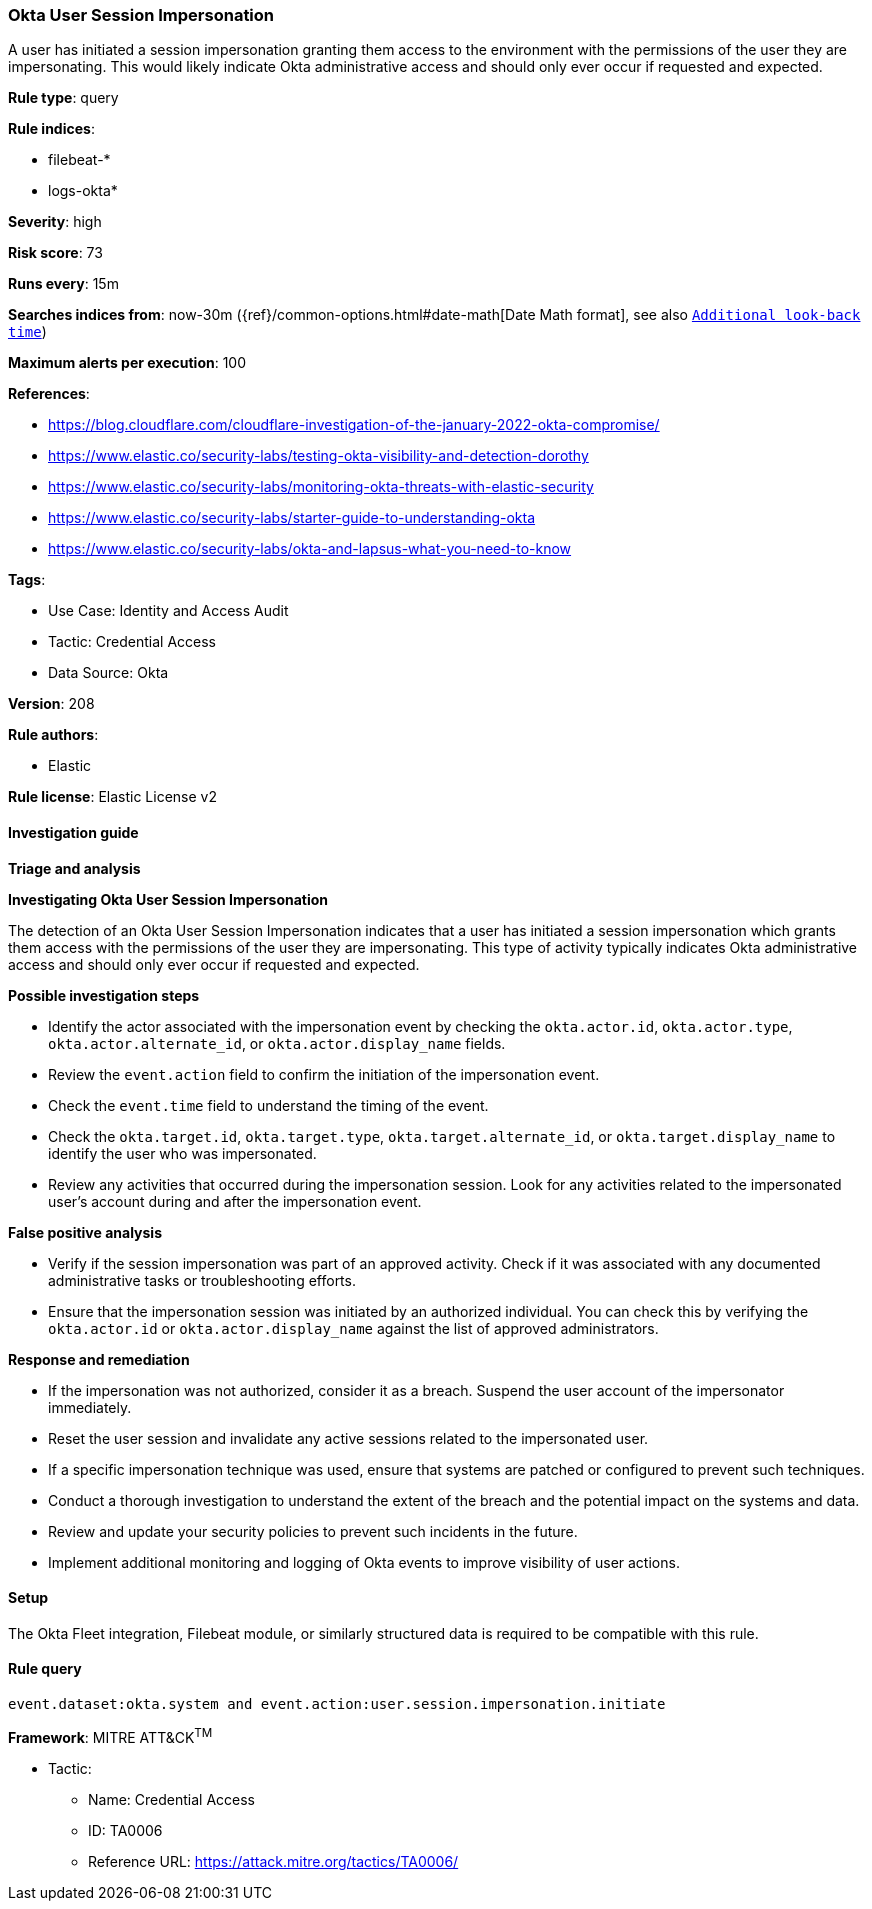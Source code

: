 [[prebuilt-rule-8-12-23-okta-user-session-impersonation]]
=== Okta User Session Impersonation

A user has initiated a session impersonation granting them access to the environment with the permissions of the user they are impersonating. This would likely indicate Okta administrative access and should only ever occur if requested and expected.

*Rule type*: query

*Rule indices*: 

* filebeat-*
* logs-okta*

*Severity*: high

*Risk score*: 73

*Runs every*: 15m

*Searches indices from*: now-30m ({ref}/common-options.html#date-math[Date Math format], see also <<rule-schedule, `Additional look-back time`>>)

*Maximum alerts per execution*: 100

*References*: 

* https://blog.cloudflare.com/cloudflare-investigation-of-the-january-2022-okta-compromise/
* https://www.elastic.co/security-labs/testing-okta-visibility-and-detection-dorothy
* https://www.elastic.co/security-labs/monitoring-okta-threats-with-elastic-security
* https://www.elastic.co/security-labs/starter-guide-to-understanding-okta
* https://www.elastic.co/security-labs/okta-and-lapsus-what-you-need-to-know

*Tags*: 

* Use Case: Identity and Access Audit
* Tactic: Credential Access
* Data Source: Okta

*Version*: 208

*Rule authors*: 

* Elastic

*Rule license*: Elastic License v2


==== Investigation guide



*Triage and analysis*



*Investigating Okta User Session Impersonation*


The detection of an Okta User Session Impersonation indicates that a user has initiated a session impersonation which grants them access with the permissions of the user they are impersonating. This type of activity typically indicates Okta administrative access and should only ever occur if requested and expected.


*Possible investigation steps*


- Identify the actor associated with the impersonation event by checking the `okta.actor.id`, `okta.actor.type`, `okta.actor.alternate_id`, or `okta.actor.display_name` fields.
- Review the `event.action` field to confirm the initiation of the impersonation event.
- Check the `event.time` field to understand the timing of the event.
- Check the `okta.target.id`, `okta.target.type`, `okta.target.alternate_id`, or `okta.target.display_name` to identify the user who was impersonated.
- Review any activities that occurred during the impersonation session. Look for any activities related to the impersonated user's account during and after the impersonation event.


*False positive analysis*


- Verify if the session impersonation was part of an approved activity. Check if it was associated with any documented administrative tasks or troubleshooting efforts.
- Ensure that the impersonation session was initiated by an authorized individual. You can check this by verifying the `okta.actor.id` or `okta.actor.display_name` against the list of approved administrators.


*Response and remediation*


- If the impersonation was not authorized, consider it as a breach. Suspend the user account of the impersonator immediately.
- Reset the user session and invalidate any active sessions related to the impersonated user.
- If a specific impersonation technique was used, ensure that systems are patched or configured to prevent such techniques.
- Conduct a thorough investigation to understand the extent of the breach and the potential impact on the systems and data.
- Review and update your security policies to prevent such incidents in the future.
- Implement additional monitoring and logging of Okta events to improve visibility of user actions.

==== Setup


The Okta Fleet integration, Filebeat module, or similarly structured data is required to be compatible with this rule.

==== Rule query


[source, js]
----------------------------------
event.dataset:okta.system and event.action:user.session.impersonation.initiate

----------------------------------

*Framework*: MITRE ATT&CK^TM^

* Tactic:
** Name: Credential Access
** ID: TA0006
** Reference URL: https://attack.mitre.org/tactics/TA0006/
